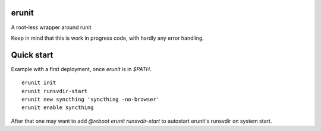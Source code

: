 erunit
======

A root-less wrapper around runit

Keep in mind that this is work in progress code, with hardly any error handling.

Quick start
===========

Example with a first deployment, once `erunit` is in `$PATH`.

::

    erunit init
    erunit runsvdir-start
    erunit new syncthing 'syncthing -no-browser'
    erunit enable syncthing

After that one may want to add `@reboot erunit runsvdir-start` to autostart erunit's runsvdir on system start.
